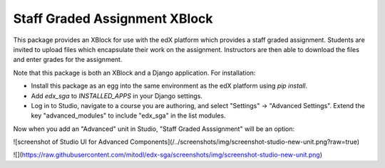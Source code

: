 ==============================
Staff Graded Assignment XBlock
==============================

This package provides an XBlock for use with the edX platform which provides a
staff graded assignment.  Students are invited to upload files which encapsulate
their work on the assignment.  Instructors are then able to download the files 
and enter grades for the assignment.

Note that this package is both an XBlock and a Django application.  For 
installation:

+ Install this package as an egg into the same environment as the edX platform
  using `pip install`.

+ Add `edx_sga` to `INSTALLED_APPS` in your Django settings.

+ Log in to Studio, navigate to a course you are authoring, and select 
  "Settings" -> "Advanced Settings".  Extend the key "advanced_modules" to 
  include "edx_sga" in the list modules.  
  
Now when you add an "Advanced" unit in Studio, "Staff Graded Asssignment" will be an option:

![screenshot of Studio UI for Advanced Components](/../screenshots/img/screenshot-studio-new-unit.png?raw=true)

![](https://raw.githubusercontent.com/mitodl/edx-sga/screenshots/img/screenshot-studio-new-unit.png)
